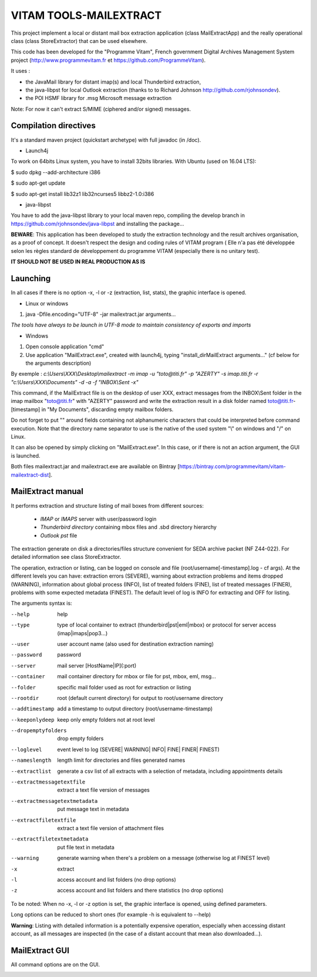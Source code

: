 VITAM TOOLS-MAILEXTRACT
=======================

This project implement a local or distant mail box extraction application (class MailExtractApp) and the really operational class (class StoreExtractor) that can be used elsewhere.

This code has been developed for the "Programme Vitam", French government Digital Archives Management System project (http://www.programmevitam.fr et https://github.com/ProgrammeVitam).

.. image:: LogoVitam.jpg
        :alt: Vitam Logo
        :align: center
  	:height: 170px
 	:width: 320px


It uses :

* the JavaMail library for distant imap(s) and local Thunderbird extraction, 

* the java-libpst for local Outlook extraction (thanks to  to Richard Johnson http://github.com/rjohnsondev).

* the POI HSMF library for .msg Microsoft message extraction

Note: For now it can't extract S/MIME (ciphered and/or signed) messages.


Compilation directives
----------------------

It's a standard maven project (quickstart archetype) with full javadoc (in /doc).

* Launch4j
 
To work on 64bits Linux system, you have to install 32bits libraries. With Ubuntu (used on 16.04 LTS):

$ sudo dpkg --add-architecture i386

$ sudo apt-get update

$ sudo apt-get install lib32z1 lib32ncurses5 libbz2-1.0:i386

* java-libpst

You have to add the java-libpst library to your local maven repo, compiling the develop branch 
in https://github.com/rjohnsondev/java-libpst and installing the package...


**BEWARE**: This application has been developed to study the extraction technology and the result archives organisation, as a proof of concept.
It doesn't respect the design and coding rules of VITAM program (
Elle n'a pas été développée selon les règles standard de développement du programme VITAM (especially there is no unitary test).

**IT SHOULD NOT BE USED IN REAL PRODUCTION AS IS**

Launching
---------

In all cases if there is no option -x, -l or -z (extraction, list, stats), the graphic interface is opened.

* Linux or windows

1. java -Dfile.encoding="UTF-8" -jar mailextract.jar arguments...

*The tools have always to be launch in UTF-8 mode to maintain consistency of exports and imports*

* Windows

1. Open console application "cmd"
2. Use application "MailExtract.exe", created with launch4j, typing "install_dir\MailExtract arguments..." (cf below for the arguments description)

By exemple : *c:\\Users\\XXX\\Desktop\\mailextract -m imap -u "toto@titi.fr" -p "AZERTY" -s imap.titi.fr -r "c:\\Users\\XXX\\Documents" -d -a -f "INBOX\\Sent -x"*

This command, if the MailExtract file is on the desktop of user XXX, extract messages from the INBOX\\Sent folder in the imap mailbox "toto@titi.fr" with "AZERTY" password and write the extraction result in a disk folder named toto@titi.fr-[timestamp] in "My Documents", discarding empty mailbox folders.  

Do not forget to put "" around fields containing not alphanumeric characters that could be interpreted before command execution. Note that the directory name separator to use is the native of the used system "\\" on windows and "/" on Linux.

It can also be opened by simply clicking on "MailExtract.exe". In this case, or if there is not an action argument, the GUI is launched.


Both files mailextract.jar and mailextract.exe are available on Bintray [https://bintray.com/programmevitam/vitam-mailextract-dist].

MailExtract manual
------------------

It performs extraction and structure listing of mail boxes from different sources:

  * *IMAP* or *IMAPS* server with user/password login
  * *Thunderbird directory* containing mbox files and .sbd directory hierarchy
  * *Outlook pst* file

The extraction generate on disk a directories/files structure convenient for SEDA archive packet (NF Z44-022). For detailed information see class StoreExtractor.

The operation, extraction or listing, can be logged on console and file (root/username[-timestamp].log - cf args). At the different levels you can have: extraction errors (SEVERE), warning about extraction problems and items dropped (WARNING), information about global process (INFO), list of treated folders (FINE), list of treated messages (FINER), problems with some expected metadata (FINEST).
The default level of log is INFO for extracting and OFF for listing.

The arguments syntax is:

--help                        help
--type	                      type of local container to extract (thunderbird|pst|eml|mbox) or protocol for server access (imap|imaps|pop3...)
--user                        user account name (also used for destination extraction naming)
--password                    password
--server                      mail server [HostName|IP](:port)
--container                   mail container directory for mbox or file for pst, mbox, eml, msg...
--folder                      specific mail folder used as root for extraction or listing
--rootdir                     root (default current directory) for output to root/username directory
--addtimestamp                add a timestamp to output directory (root/username-timestamp)
--keeponlydeep                keep only empty folders not at root level
--dropemptyfolders            drop empty folders
--loglevel                    event level to log (SEVERE| WARNING| INFO| FINE| FINER| FINEST)
--nameslength	              length limit for directories and files generated names
--extractlist                 generate a csv list of all extracts with a selection of metadata, including appointments details
--extractmessagetextfile      extract a text file version of messages
--extractmessagetextmetadata  put message text in metadata
--extractfiletextfile         extract a text file version of attachment files
--extractfiletextmetadata     put file text in metadata
--warning                     generate warning when there's a problem on a message (otherwise log at FINEST level)
-x		              extract
-l                            access account and list folders (no drop options)
-z                            access account and list folders and there statistics (no drop options)

To be noted: When no -x, -l or -z option is set, the graphic interface is opened, using defined parameters.

Long options can be reduced to short ones (for example -h is equivalent to --help)

**Warning**: Listing with detailed information is a potentially expensive operation, especially when accessing distant account, as all messages are inspected (in the case of a distant account that mean also downloaded...).

MailExtract GUI
---------------

All command options are on the GUI.

.. image:: InterfaceMailExtract.png
        :alt: MailExtract GUI
        :align: center





